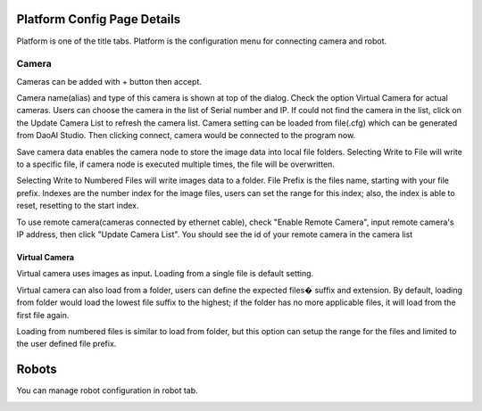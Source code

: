 Platform Config Page Details
===============================

Platform is one of the title tabs. Platform is the configuration menu for connecting camera and robot. 

.. image:: image/platform.PNG
   :width: 650

Camera 
-----------

Cameras can be added with + button then accept. 

.. image:: image/acc_cam.png
   :width: 650

Camera name(alias) and type of this camera is shown at top of the dialog. Check the option Virtual Camera for actual cameras. Users can choose the camera in the list of Serial number and IP. If could not find the camera in the list, click on the Update Camera List to refresh the camera list. Camera setting can be loaded from file(.cfg) which can be generated from DaoAI Studio. Then clicking connect, camera would be connected to the program now. 

Save camera data enables the camera node to store the image data into local file folders. Selecting Write to File will write to a specific file, if camera node is executed multiple times, the file will be overwritten.  

.. image:: image/cam_writetofile.PNG
   :width: 350

Selecting Write to Numbered Files will write images data to a folder. File Prefix is the files name, starting with your file prefix. Indexes are the number index for the image files, users can set the range for this index; also, the index is able to reset, resetting to the start index. 

.. image:: image/cam_writeNumbersfile.PNG
   :width: 350

To use remote camera(cameras connected by ethernet cable), check "Enable Remote Camera", input remote camera's IP address, then click "Update Camera List". You should see the id of your remote camera in the camera list


.. image:: image/cam_remote.PNG
   :width: 350

Virtual Camera 
~~~~~~~~~~~~~~~~~~~

Virtual camera uses images as input. Loading from a single file is default setting. 

.. image:: image/cam_virtual.PNG
   :width: 350

Virtual camera can also load from a folder, users can define the expected files� suffix and extension. By default, loading from folder would load the lowest file suffix to the highest; if the folder has no more applicable files, it will load from the first file again. 

.. image:: image/cam_loadfolder.PNG
   :width: 350

Loading from numbered files is similar to load from folder, but this option can setup the range for the files and limited to the user defined file prefix. 

.. image:: image/cam_loadnumbered.PNG
   :width: 350

Robots
=====================

You can manage robot configuration in robot tab.

.. image:: image/robot.PNG
   :width: 350